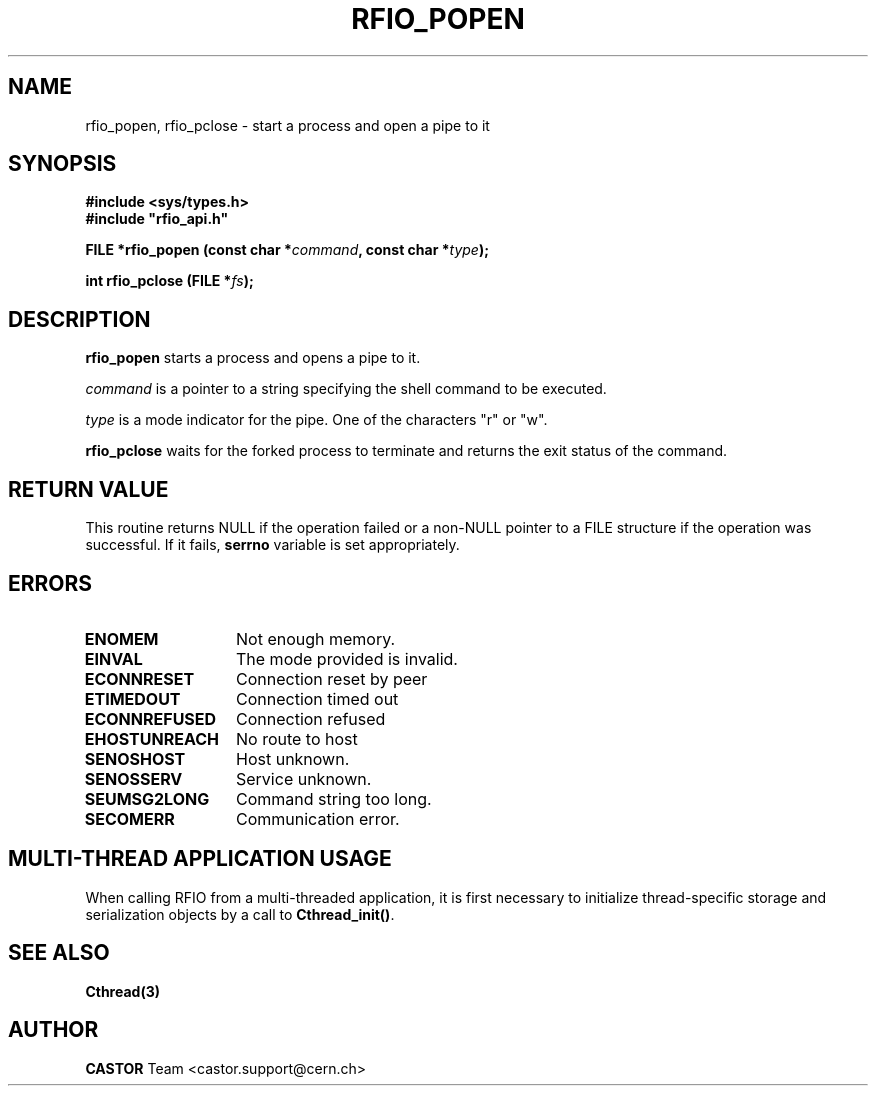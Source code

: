 .\"
.\" $Id: rfio_popen.man,v 1.4 2007/09/10 13:40:52 obarring Exp $
.\"
.\" @(#)$RCSfile: rfio_popen.man,v $ $Revision: 1.4 $ $Date: 2007/09/10 13:40:52 $ CERN IT-PDP/DM Jean-Philippe Baud
.\" Copyright (C) 1999-2001 by CERN/IT/PDP/DM
.\" All rights reserved
.\"
.TH RFIO_POPEN 3 "$Date: 2007/09/10 13:40:52 $" CASTOR "Rfio Library Functions"
.SH NAME
rfio_popen, rfio_pclose \- start a process and open a pipe to it
.SH SYNOPSIS
.B #include <sys/types.h>
.br
\fB#include "rfio_api.h"\fR
.sp
.BI "FILE *rfio_popen (const char *" command ", const char *" type ");"
.sp
.BI "int rfio_pclose (FILE *" fs ");"
.SH DESCRIPTION
.B rfio_popen
starts a process and opens a pipe to it.
.LP
.I command
is a pointer to a string specifying the shell command to be executed.
.P
.I type
is a mode indicator for the pipe. One of the characters "r" or "w".
.LP
.B rfio_pclose
waits for the forked process to terminate and returns the exit status of the
command.
.SH RETURN VALUE
This routine returns NULL if the operation failed or a non-NULL pointer to a FILE structure if the operation was successful. If it fails, \fBserrno\fP variable is set appropriately.
.SH ERRORS
.TP 1.3i
.B ENOMEM
Not enough memory.
.TP
.B EINVAL
The mode provided is invalid.
.TP
.B ECONNRESET
Connection reset by peer
.TP
.B ETIMEDOUT
Connection timed out
.TP
.B ECONNREFUSED
Connection refused
.TP
.B EHOSTUNREACH
No route to host
.TP
.B SENOSHOST
Host unknown.
.TP
.B SENOSSERV
Service unknown.
.TP
.B SEUMSG2LONG
Command string too long.
.TP
.B SECOMERR
Communication error.
.SH MULTI-THREAD APPLICATION USAGE
When calling RFIO from a multi-threaded application, it is first necessary to
initialize thread-specific storage and serialization objects by a call to
\fBCthread_init()\fP.
.SH SEE ALSO
.BR Cthread(3)
.SH AUTHOR
\fBCASTOR\fP Team <castor.support@cern.ch>
